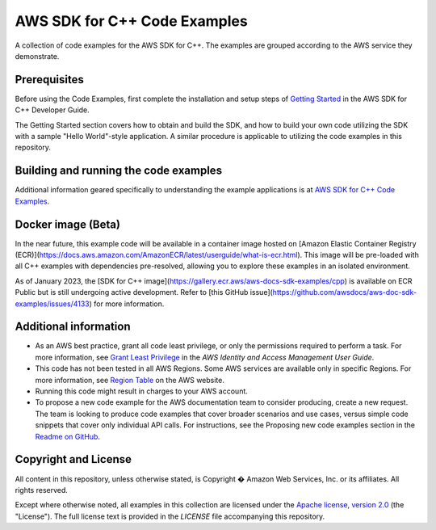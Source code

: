 .. Copyright 2010-2019 Amazon.com, Inc. or its affiliates. All Rights Reserved.

   This work is licensed under a Creative Commons Attribution-NonCommercial-ShareAlike 4.0
   International License (the "License"). You may not use this file except in compliance with the
   License. A copy of the License is located at http://creativecommons.org/licenses/by-nc-sa/4.0/.

   This file is distributed on an "AS IS" BASIS, WITHOUT WARRANTIES OR CONDITIONS OF ANY KIND,
   either express or implied. See the License for the specific language governing permissions and
   limitations under the License.

#############################
AWS SDK for C++ Code Examples
#############################

A collection of code examples for the AWS SDK for C++. The examples are grouped
according to the AWS service they demonstrate.

Prerequisites
=============

Before using the Code Examples, first complete the installation and setup steps of `Getting Started  
<https://docs.aws.amazon.com/sdk-for-cpp/v1/developer-guide/getting-started.html>`_ in the AWS SDK for C++
Developer Guide.

The Getting Started section covers how to obtain and build the SDK, and how to build your own
code utilizing the SDK with a sample "Hello World"-style application.  A similar procedure is
applicable to utilizing the code examples in this repository.

Building and running the code examples
=============
 
Additional information geared specifically to understanding the example applications is at
`AWS SDK for C++ Code Examples <https://docs.aws.amazon.com/sdk-for-cpp/v1/developer-guide/programming-services.html>`_.


Docker image (Beta)
===================

In the near future, this example code will be available in a container image
hosted on [Amazon Elastic Container Registry (ECR)](https://docs.aws.amazon.com/AmazonECR/latest/userguide/what-is-ecr.html). This image will be pre-loaded
with all C++ examples with dependencies pre-resolved, allowing you to explore
these examples in an isolated environment.

As of January 2023, the [SDK for C++ image](https://gallery.ecr.aws/aws-docs-sdk-examples/cpp) is available on ECR Public but is still
undergoing active development. Refer to
[this GitHub issue](https://github.com/awsdocs/aws-doc-sdk-examples/issues/4133)
for more information.


Additional information
=============

- As an AWS best practice, grant all code least privilege, or only the permissions required to perform a task. For more information, see `Grant Least Privilege
  <https://docs.aws.amazon.com/IAM/latest/UserGuide/best-practices.html#grant-least-privilege>`_ in the *AWS Identity and Access Management User Guide*.

- This code has not been tested in all AWS Regions. Some AWS services are available only in specific Regions. For more information, see `Region
  Table <https://aws.amazon.com/about-aws/global-infrastructure/regional-product-services/>`_ on the AWS website.

- Running this code might result in charges to your AWS account.

- To propose a new code example for the AWS documentation team to consider producing, create a
  new request. The team is looking to produce code examples that cover broader scenarios and use 
  cases, versus simple code snippets that cover only individual API calls. For instructions, see
  the Proposing new code examples section in the
  `Readme on GitHub <https://github.com/awsdocs/aws-doc-sdk-examples/blob/master/README.rst>`_.

Copyright and License
=============

All content in this repository, unless otherwise stated, is 
Copyright � Amazon Web Services, Inc. or its affiliates. All rights reserved.

Except where otherwise noted, all examples in this collection are licensed under the `Apache
license, version 2.0 <https://www.apache.org/licenses/LICENSE-2.0>`_ (the "License"). The full
license text is provided in the `LICENSE` file accompanying this repository.
